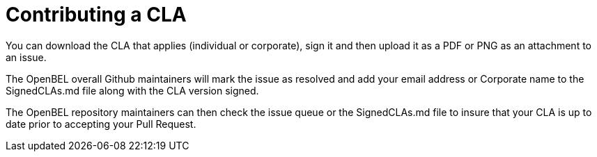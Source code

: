 = Contributing a CLA
You can download the CLA that applies (individual or corporate), sign it and then upload it as a PDF or PNG as an attachment to an issue.

The OpenBEL overall Github maintainers will mark the issue as resolved and add your email address or Corporate name to the SignedCLAs.md file along with the CLA version signed.

The OpenBEL repository maintainers can then check the issue queue or the SignedCLAs.md file to insure that your CLA is up to date prior to accepting your Pull Request.
